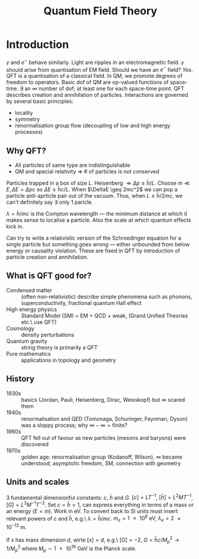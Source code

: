 #+TITLE: Quantum Field Theory

* Introduction
$\gamma$ and $e^-$ behave similarly.  Light are ripples in an
electromagnetic field.  $\gamma$ should arise from quantisation of EM
field.  Should we have an $e^-$ field? /Yes/. QFT is a quantisation of
a classical field.  In QM, we promote degrees of freedom to
operators. Basic dof of QM are op-valued functions of
space-time. $\exists$ an $\infty$ number of dof; at least one for each
space-time point. QFT describes creation and annihilation of
particles. Interactions are governed by several basic principles:
- locality
- symmetry
- renormalisation group flow (decoupling of low and high energy
  processes)

** Why QFT?
- All particles of same type are indistinguishable
- QM and special relativity \Rightarrow # of particles is not
  conserved

Particles trapped in a box of size $L$. Heisenberg $\Rightarrow \Delta
p \geq \bar{h}/L$. Choose $m \ll E, \Delta E = \Delta p c$ so $\Delta
E \geq \bar{h}c/L$. When $\DeltaE \geq 2mc^2$ we can pop a particle
anti-aprticle pair out of the vacuum. Thus, when $L \leq \bar{h}/2mc$,
we can't definitely say $\exists$ only 1 paricle.

$\lambda = \bar{h}/mc$ is the Compton wavelength --- the minimum
distance at which it makes sense to localise a particle. Also the
scale at which quantum effects kick in.

Can try to write a relativistic version of the Schroedinger equation
for a single particle but something goes wrong --- either unbounded
from below energy or causality violation. These are fixed in QFT by
introduction of particle creation and annihilation.

** What is QFT good for?
- Condensed matter :: (often non-relativistic) describe simple phenomena
  such as phonons, superconductivity, fractional quantum Hall effect
- High energy physics :: Standard Model (SM) = EM + QCD + weak, (Grand
     Unified Theories etc.\ use QFT)
- Cosmology :: density perturbations
- Quantum gravity :: string theory is primarily a QFT
- Pure mathematics :: applications in topology and geometry

** History
- 1930s :: basics (Jordan, Pauli, Heisenberg, Dirac, Weisskopf) but
           $\infty$ scared them
- 1940s :: renormalisation and QED (Tomonaga, Schuringer, Feynman,
           Dyson) was a sloppy process; why $\infty - \infty =
           \text{finite}$?
- 1960s :: QFT fell out of favour as new particles (mesons and
           baryons) were discovered
- 1970s :: golden age: renormalisation group (Kodanoff, Wilson),
           $\infty$ became understood; asymptotic freedom, SM,
           connection with geometry

** Units and scales
3 fundamental dimensionful constants: $c$, $\bar{h}$ and $G$. $[c] =
LT^{-1}$, $[\bar{h}] = L^2MT^{-1}$, $[G] = L^3M^{-1}T^{-2}$. Set $c =
\bar{h} = 1$, can express everything in terms of a mass or an energy
($E = m$). Work in $\si{\electronvolt}$. To convert back to SI units
must insert relevant powers of $c$ and $\bar{h}$, e.g.\ $\lambda =
\bar{h}/mc$. $m_e = \SI{1e6}{\electronvolt}$, $\lambda_e =
\SI{2e-12}{\meter}$.

If $x$ has mass dimension $d$, wirte $[x] = d$, e.g.\ $[G] = -2$,
$G=\bar{h}c/M_p^2 \to 1/M_p^2$ where $M_p \sim
\SI{1e19}{\giga\electronvolt}$ is the Planck scale.

